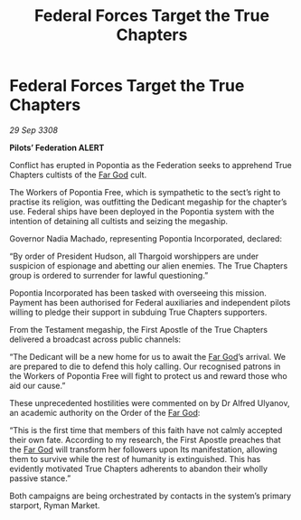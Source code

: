 :PROPERTIES:
:ID:       dd6a6e12-cf9f-450b-ae51-d39ea2b149ed
:END:
#+title: Federal Forces Target the True Chapters
#+filetags: :Thargoid:Federation:galnet:

* Federal Forces Target the True Chapters

/29 Sep 3308/

*Pilots’ Federation ALERT* 

Conflict has erupted in Popontia as the Federation seeks to apprehend True Chapters cultists of the [[id:04ae001b-eb07-4812-a42e-4bb72825609b][Far God]] cult.  

The Workers of Popontia Free, which is sympathetic to the sect’s right to practise its religion, was outfitting the Dedicant megaship for the chapter’s use. Federal ships have been deployed in the Popontia system with the intention of detaining all cultists and seizing the megaship. 

Governor Nadia Machado, representing Popontia Incorporated, declared: 

“By order of President Hudson, all Thargoid worshippers are under suspicion of espionage and abetting our alien enemies. The True Chapters group is ordered to surrender for lawful questioning.” 

Popontia Incorporated has been tasked with overseeing this mission. Payment has been authorised for Federal auxiliaries and independent pilots willing to pledge their support in subduing True Chapters supporters. 

From the Testament megaship, the First Apostle of the True Chapters delivered a broadcast across public channels: 

“The Dedicant will be a new home for us to await the [[id:04ae001b-eb07-4812-a42e-4bb72825609b][Far God]]’s arrival. We are prepared to die to defend this holy calling. Our recognised patrons in the Workers of Popontia Free will fight to protect us and reward those who aid our cause.” 

These unprecedented hostilities were commented on by Dr Alfred Ulyanov, an academic authority on the Order of the [[id:04ae001b-eb07-4812-a42e-4bb72825609b][Far God]]: 

“This is the first time that members of this faith have not calmly accepted their own fate. According to my research, the First Apostle preaches that the [[id:04ae001b-eb07-4812-a42e-4bb72825609b][Far God]] will transform her followers upon Its manifestation, allowing them to survive while the rest of humanity is extinguished. This has evidently motivated True Chapters adherents to abandon their wholly passive stance.” 

Both campaigns are being orchestrated by contacts in the system’s primary starport, Ryman Market.
